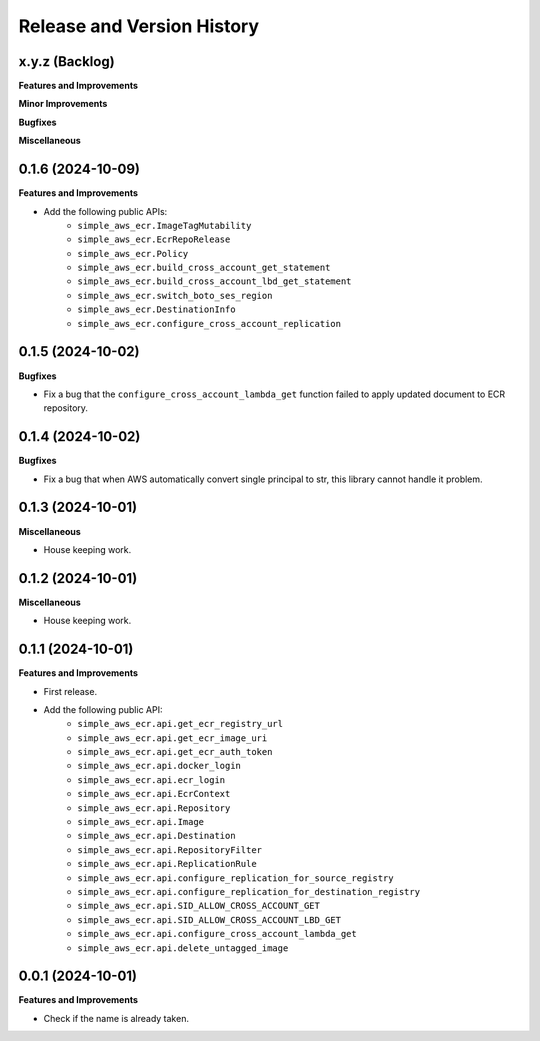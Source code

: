 .. _release_history:

Release and Version History
==============================================================================


x.y.z (Backlog)
~~~~~~~~~~~~~~~~~~~~~~~~~~~~~~~~~~~~~~~~~~~~~~~~~~~~~~~~~~~~~~~~~~~~~~~~~~~~~~
**Features and Improvements**

**Minor Improvements**

**Bugfixes**

**Miscellaneous**


0.1.6 (2024-10-09)
~~~~~~~~~~~~~~~~~~~~~~~~~~~~~~~~~~~~~~~~~~~~~~~~~~~~~~~~~~~~~~~~~~~~~~~~~~~~~~
**Features and Improvements**

- Add the following public APIs:
    - ``simple_aws_ecr.ImageTagMutability``
    - ``simple_aws_ecr.EcrRepoRelease``
    - ``simple_aws_ecr.Policy``
    - ``simple_aws_ecr.build_cross_account_get_statement``
    - ``simple_aws_ecr.build_cross_account_lbd_get_statement``
    - ``simple_aws_ecr.switch_boto_ses_region``
    - ``simple_aws_ecr.DestinationInfo``
    - ``simple_aws_ecr.configure_cross_account_replication``


0.1.5 (2024-10-02)
~~~~~~~~~~~~~~~~~~~~~~~~~~~~~~~~~~~~~~~~~~~~~~~~~~~~~~~~~~~~~~~~~~~~~~~~~~~~~~
**Bugfixes**

- Fix a bug that the ``configure_cross_account_lambda_get`` function failed to apply updated document to ECR repository.


0.1.4 (2024-10-02)
~~~~~~~~~~~~~~~~~~~~~~~~~~~~~~~~~~~~~~~~~~~~~~~~~~~~~~~~~~~~~~~~~~~~~~~~~~~~~~
**Bugfixes**

- Fix a bug that when AWS automatically convert single principal to str, this library cannot handle it problem.


0.1.3 (2024-10-01)
~~~~~~~~~~~~~~~~~~~~~~~~~~~~~~~~~~~~~~~~~~~~~~~~~~~~~~~~~~~~~~~~~~~~~~~~~~~~~~
**Miscellaneous**

- House keeping work.


0.1.2 (2024-10-01)
~~~~~~~~~~~~~~~~~~~~~~~~~~~~~~~~~~~~~~~~~~~~~~~~~~~~~~~~~~~~~~~~~~~~~~~~~~~~~~
**Miscellaneous**

- House keeping work.


0.1.1 (2024-10-01)
~~~~~~~~~~~~~~~~~~~~~~~~~~~~~~~~~~~~~~~~~~~~~~~~~~~~~~~~~~~~~~~~~~~~~~~~~~~~~~
**Features and Improvements**

- First release.
- Add the following public API:
    - ``simple_aws_ecr.api.get_ecr_registry_url``
    - ``simple_aws_ecr.api.get_ecr_image_uri``
    - ``simple_aws_ecr.api.get_ecr_auth_token``
    - ``simple_aws_ecr.api.docker_login``
    - ``simple_aws_ecr.api.ecr_login``
    - ``simple_aws_ecr.api.EcrContext``
    - ``simple_aws_ecr.api.Repository``
    - ``simple_aws_ecr.api.Image``
    - ``simple_aws_ecr.api.Destination``
    - ``simple_aws_ecr.api.RepositoryFilter``
    - ``simple_aws_ecr.api.ReplicationRule``
    - ``simple_aws_ecr.api.configure_replication_for_source_registry``
    - ``simple_aws_ecr.api.configure_replication_for_destination_registry``
    - ``simple_aws_ecr.api.SID_ALLOW_CROSS_ACCOUNT_GET``
    - ``simple_aws_ecr.api.SID_ALLOW_CROSS_ACCOUNT_LBD_GET``
    - ``simple_aws_ecr.api.configure_cross_account_lambda_get``
    - ``simple_aws_ecr.api.delete_untagged_image``


0.0.1 (2024-10-01)
~~~~~~~~~~~~~~~~~~~~~~~~~~~~~~~~~~~~~~~~~~~~~~~~~~~~~~~~~~~~~~~~~~~~~~~~~~~~~~
**Features and Improvements**

- Check if the name is already taken.
